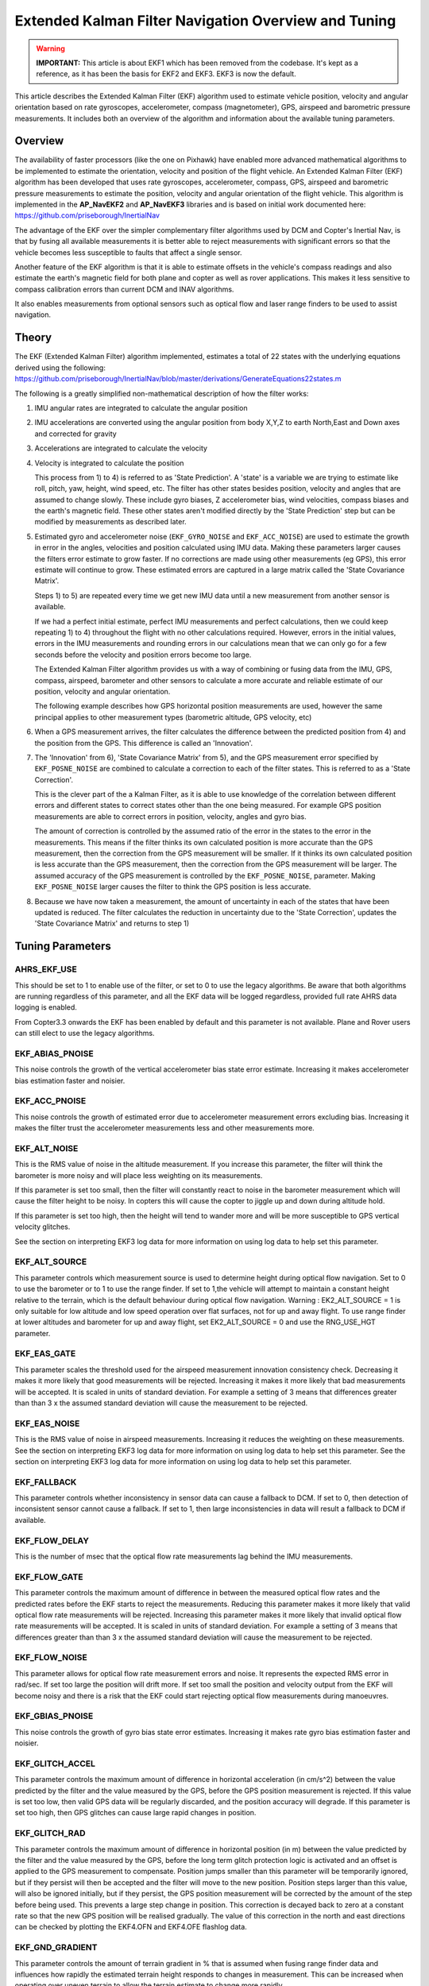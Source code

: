 .. _extended-kalman-filter:

=====================================================
Extended Kalman Filter Navigation Overview and Tuning
=====================================================

.. warning::

   **IMPORTANT:** This article is about EKF1 which has been removed
   from the codebase. It's kept as a reference, as it
   has been the basis for EKF2 and EKF3. EKF3 is now the default.


This article describes the Extended Kalman Filter (EKF) algorithm used
to estimate vehicle position, velocity and angular
orientation based on rate gyroscopes, accelerometer, compass
(magnetometer), GPS, airspeed and barometric pressure measurements. It
includes both an overview of the algorithm and information about the
available tuning parameters.

Overview
========

The availability of faster processors (like the one on Pixhawk) have
enabled more advanced mathematical algorithms to be implemented to
estimate the orientation, velocity and position of the flight vehicle.
An Extended Kalman Filter (EKF) algorithm has been developed that uses
rate gyroscopes, accelerometer, compass, GPS, airspeed and barometric
pressure measurements to estimate the position, velocity and angular
orientation of the flight vehicle. This algorithm is implemented in the
**AP_NavEKF2** and **AP_NavEKF3** libraries and is based on initial work documented here:
https://github.com/priseborough/InertialNav

The advantage of the EKF over the simpler complementary filter
algorithms used by DCM and Copter's Inertial Nav, is that by fusing all
available measurements it is better able to reject measurements with
significant errors so that the vehicle becomes less susceptible to
faults that affect a single sensor.

Another feature of the EKF algorithm is that it is able to estimate
offsets in the vehicle's compass readings and also estimate the earth's
magnetic field for both plane and copter as well as rover applications. This makes
it less sensitive to compass calibration errors than current DCM and
INAV algorithms.

It also enables measurements from optional sensors such as optical flow
and laser range finders to be used to assist navigation.

Theory
======

The EKF (Extended Kalman Filter) algorithm implemented, estimates a
total of 22 states with the underlying equations derived using the
following:
https://github.com/priseborough/InertialNav/blob/master/derivations/GenerateEquations22states.m

The following is a greatly simplified non-mathematical description of
how the filter works:

#. IMU angular rates are integrated to calculate the angular position
#. IMU accelerations are converted using the angular position from body
   X,Y,Z to earth North,East and Down axes and corrected for gravity
#. Accelerations are integrated to calculate the velocity
#. Velocity is integrated to calculate the position

   This process from 1) to 4) is referred to as 'State Prediction'. A
   'state' is a variable we are trying to estimate like roll, pitch, yaw,
   height, wind speed, etc. The filter has other states besides
   position, velocity and angles that are assumed to change slowly.
   These include gyro biases, Z accelerometer bias, wind velocities,
   compass biases and the earth's magnetic field. These other states
   aren't modified directly by the 'State Prediction' step but can be
   modified by measurements as described later.
#. Estimated gyro and accelerometer noise (``EKF_GYRO_NOISE``
   and ``EKF_ACC_NOISE``) are used to estimate the growth in error in
   the angles, velocities and position calculated using IMU data. Making
   these parameters larger causes the filters error estimate to grow
   faster. If no corrections are made using other measurements (eg GPS),
   this error estimate will continue to grow. These estimated errors are
   captured in a large matrix called the 'State Covariance Matrix'.

   Steps 1) to 5) are repeated every time we get new IMU data until a
   new measurement from another sensor is available.

   If we had a perfect initial estimate, perfect IMU measurements and
   perfect calculations, then we could keep repeating 1) to 4)
   throughout the flight with no other calculations required. However,
   errors in the initial values, errors in the IMU measurements and
   rounding errors in our calculations mean that we can only go for a
   few seconds before the velocity and position errors become too large.

   The Extended Kalman Filter algorithm provides us with a way of
   combining or fusing data from the IMU, GPS, compass, airspeed,
   barometer and other sensors to calculate a more accurate and reliable
   estimate of our position, velocity and angular orientation.

   The following example describes how GPS horizontal position
   measurements are used, however the same principal applies to other
   measurement types (barometric altitude, GPS velocity, etc)

#. When a GPS measurement arrives, the filter calculates the difference
   between the predicted position from 4) and the position from the GPS.
   This difference is called an 'Innovation'.
#. The 'Innovation' from 6), 'State Covariance Matrix' from 5), and the
   GPS measurement error specified by ``EKF_POSNE_NOISE`` are combined
   to calculate a correction to each of the filter states. This is
   referred to as a 'State Correction'.

   This is the clever part of the a Kalman Filter, as it is able to use
   knowledge of the correlation between different errors and different
   states to correct states other than the one being measured. For
   example GPS position measurements are able to correct errors in
   position, velocity, angles and gyro bias.

   The amount of correction is controlled by the assumed ratio of the
   error in the states to the error in the measurements. This means if
   the filter thinks its own calculated position is more accurate than
   the GPS measurement, then the correction from the GPS measurement
   will be smaller. If it thinks its own calculated position is less
   accurate than the GPS measurement, then the correction from the GPS
   measurement will be larger. The assumed accuracy of the GPS
   measurement is controlled by the ``EKF_POSNE_NOISE``, parameter.
   Making ``EKF_POSNE_NOISE`` larger causes the filter to think the
   GPS position is less accurate.

#. Because we have now taken a measurement, the amount of uncertainty in
   each of the states that have been updated is reduced. The filter
   calculates the reduction in uncertainty due to the 'State
   Correction', updates the 'State Covariance Matrix' and returns to
   step 1)

Tuning Parameters
=================

.. _extended-kalman-filter_ahrs_ekf_use:

AHRS_EKF_USE
--------------

This should be set to 1 to enable use of the filter, or set to 0 to use
the legacy algorithms. Be aware that both algorithms are running
regardless of this parameter, and all the EKF data will be logged
regardless, provided full rate AHRS data logging is enabled.

From Copter3.3 onwards the EKF has been enabled by default and this
parameter is not available. Plane and Rover users can still elect to use
the legacy algorithms.

EKF_ABIAS_PNOISE
------------------

This noise controls the growth of the vertical accelerometer bias state
error estimate. Increasing it makes accelerometer bias estimation faster
and noisier.

EKF_ACC_PNOISE
----------------

This noise controls the growth of estimated error due to accelerometer
measurement errors excluding bias. Increasing it makes the filter trust
the accelerometer measurements less and other measurements more.

.. _extended-kalman-filter_ekf_alt_noise:

EKF_ALT_NOISE
---------------

This is the RMS value of noise in the altitude measurement. If you
increase this parameter, the filter will think the barometer is more
noisy and will place less weighting on its measurements.

If this parameter is set too small, then the filter will constantly
react to noise in the barometer measurement which will cause the filter
height to be noisy. In copters this will cause the copter to jiggle up
and down during altitude hold.

If this parameter is set too high, then the height will tend to wander
more and will be more susceptible to GPS vertical velocity glitches.

See the section on interpreting EKF3 log data for more information on
using log data to help set this parameter.

EKF_ALT_SOURCE
----------------

This parameter controls which measurement source is used to determine
height during optical flow navigation. Set to 0 to use the barometer or
to 1 to use the range finder. If set to 1,the vehicle will attempt to
maintain a constant height relative to the terrain, which is the default
behaviour during optical flow navigation. 
Warning : EK2_ALT_SOURCE = 1 is only suitable for low altitude and 
low speed operation over flat surfaces, not for up and away flight. 
To use range finder at lower altitudes and barometer for up and away flight, 
set EK2_ALT_SOURCE = 0 and use the RNG_USE_HGT parameter.

EKF_EAS_GATE
--------------

This parameter scales the threshold used for the airspeed measurement
innovation consistency check. Decreasing it makes it more likely that
good measurements will be rejected. Increasing it makes it more likely
that bad measurements will be accepted. It is scaled in units of
standard deviation. For example a setting of 3 means that differences
greater than than 3 x the assumed standard deviation will cause the
measurement to be rejected.

EKF_EAS_NOISE
---------------

This is the RMS value of noise in airspeed measurements. Increasing it
reduces the weighting on these measurements. See the section on
interpreting EKF3 log data for more information on using log data to
help set this parameter. See the section on interpreting EKF3 log data
for more information on using log data to help set this parameter.

EKF_FALLBACK
-------------

This parameter controls whether inconsistency in sensor data can cause a
fallback to DCM. If set to 0, then detection of inconsistent sensor
cannot cause a fallback. If set to 1, then large inconsistencies in data
will result a fallback to DCM if available.

EKF_FLOW_DELAY
----------------

This is the number of msec that the optical flow rate measurements lag
behind the IMU measurements.

EKF_FLOW_GATE
---------------

This parameter controls the maximum amount of difference in between the
measured optical flow rates and the predicted rates before the EKF
starts to reject the measurements. Reducing this parameter makes it more
likely that valid optical flow rate measurements will be rejected.
Increasing this parameter makes it more likely that invalid optical flow
rate measurements will be accepted. It is scaled in units of standard
deviation. For example a setting of 3 means that differences greater
than than 3 x the assumed standard deviation will cause the measurement
to be rejected.

EKF_FLOW_NOISE
----------------

This parameter allows for optical flow rate measurement errors and
noise. It represents the expected RMS error in rad/sec. If set too large
the position will drift more. If set too small the position and velocity
output from the EKF will become noisy and there is a risk that the EKF
could start rejecting optical flow measurements during manoeuvres.

EKF_GBIAS_PNOISE
------------------

This noise controls the growth of gyro bias state error estimates.
Increasing it makes rate gyro bias estimation faster and noisier.

EKF_GLITCH_ACCEL
------------------

This parameter controls the maximum amount of difference in horizontal
acceleration (in cm/s^2) between the value predicted by the filter and
the value measured by the GPS, before the GPS position measurement is
rejected. If this value is set too low, then valid GPS data will be
regularly discarded, and the position accuracy will degrade. If this
parameter is set too high, then GPS glitches can cause large rapid
changes in position.

EKF_GLITCH_RAD
----------------

This parameter controls the maximum amount of difference in horizontal
position (in m) between the value predicted by the filter and the value
measured by the GPS, before the long term glitch protection logic is
activated and an offset is applied to the GPS measurement to compensate.
Position jumps smaller than this parameter will be temporarily ignored,
but if they persist will then be accepted and the filter will move to
the new position. Position steps larger than this value, will also be
ignored initially, but if they persist, the GPS position measurement
will be corrected by the amount of the step before being used. This
prevents a large step change in position. This correction is decayed
back to zero at a constant rate so that the new GPS position will be
realised gradually. The value of this correction in the north and east
directions can be checked by plotting the EKF4.OFN and EKF4.OFE flashlog
data.

EKF_GND_GRADIENT
------------------

This parameter controls the amount of terrain gradient in % that is
assumed when fusing range finder data and influences how rapidly the
estimated terrain height responds to changes in measurement. This can be
increased when operating over uneven terrain to allow the terrain
estimate to change more rapidly.

.. _extended-kalman-filter_ekf_gps_type:

EKF_GPS_TYPE
--------------

This parameter controls use of GPS velocity measurements : 0 = use 3D
velocity, 1 = use 2D velocity, 2 = use no velocity

EKF_GYRO_PNOISE
-----------------

This noise controls the growth of estimated error due to gyro
measurement errors excluding bias. Increasing it makes the filter trust
the gyro measurements less and other measurements more.

EKF_HGT_GATE
--------------

This parameter scales the threshold used for the height measurement
innovation consistency check. Decreasing it makes it more likely that
good measurements will be rejected. Increasing it makes it more likely
that bad measurements will be accepted.

EKF_MAGB_PNOISE
-----------------

This noise controls the growth of body magnetic field state error
estimates. Increasing it makes compass offset estimation faster and
noisier.

EKF_MAGE_PNOISE
-----------------

This noise controls the growth of earth magnetic field state error
estimates. Increasing it makes earth magnetic field bias estimation
faster and noisier.

EKF_MAG_CAL
-------------

The EKF is capable of learning magnetometer offsets in-flight. This
parameter controls when the learning is active:

-  ``EKF_MAG_CAL = 0``: Learning is enabled when speed and height
   indicate the vehicle is airborne
-  ``EKF_MAG_CAL = 1``: Learning is enabled when the vehicle is
   manoeuvring
-  ``EKF_MAG_CAL = 2``: Learning is disabled
-  ``EKF_MAG_CAL = 3``: Learning is enabled when the vehicle is armed

EKF_MAG_GATE
--------------

This parameter scales the threshold used for the magnetometer
measurement innovation consistency check. Decreasing it makes it more
likely that good measurements will be rejected. Increasing it makes it
more likely that bad measurements will be accepted. It is scaled in
units of standard deviation. For example a setting of 3 means that
differences greater than than 3 x the assumed standard deviation will
cause the measurement to be rejected.

EKF_MAG_NOISE
---------------

This is the RMS value of noise in magnetometer measurements / 1000. The
magnetometer readings are scaled by 1/1000 before they are used by the
filter to reduce the effect of numerical rounding errors. Increasing
this noise parameter reduces the weighting on magnetometer measurements.
This would make the filter yaw less affected less by magnetometer
errors, but more affected by Z gyro drift. See the section on
interpreting EKF3 log data for more information on using log data to
help set this parameter.

EKF_MAX_FLOW
--------------

This parameter controls the maximum amount of optical flow rate (in
rad/sec) that will be accepted as a valid measurement by the EKF. This
helps to reject measurements corrupted during data transfer or when the
flow sensor is unable to keep up with the motion of the vehicle.

EKF_POS_DELAY
---------------

This is the number of msec that the GPS position measurements lag behind
the inertial measurements.

EKF_POSNE_NOISE
-----------------

This is the RMS value of noise in the GPS horizontal position
measurements. If you increase this parameter, the filter will think the
GPS is more noisy and will place less weighting on the horizontal GPS
velocity measurements.

If this parameter is set to small, then the filter will constantly react
to noise in the GPS position which can cause continual and rapid small
attitude and position changes in copters during loiter.

If this parameter is set to large, then the inertial sensor errors will
cause the filter position to wander slowly as errors in the inertial
calculations are not corrected enough by the GPS. This can cause
excessive wander in position for copters during loiter.

See the section on interpreting EKF3 log data for more information on
using log data to help set this parameter.

EKF_POS_GATE
--------------

This parameter scales the threshold used for the GPS position
measurement innovation consistency check. Decreasing it makes it more
likely that good measurements will be rejected. Increasing it makes it
more likely that bad measurements will be accepted. It is scaled in
units of standard deviation. For example a setting of 3 means that
differences greater than than 3 x the assumed standard deviation will
cause the measurement to be rejected.

EKF_RNG_GATE
--------------

This parameter controls the maximum amount of difference in between the
measured range to ground and the predicted range before the EKF starts
to reject the measurements. Reducing this parameter makes it more likely
that valid range finder measurements will be rejected. Increasing this
parameter makes it more likely that invalid range finder measurements
will be accepted. It is scaled in units of standard deviation. For
example a setting of 3 means that differences greater than than 3 x the
assumed standard deviation will cause the measurement to be rejected.

EKF_VELD_NOISE
----------------

This is the RMS value of noise in the vertical GPS velocity measurement
in m/s. If you increase this parameter, the filter will think the GPS is
more noisy and will place less weighting on the vertical GPS velocity
measurements.

If this parameter is set too small, then the filter will constantly
react to noise in the GPS measurement which will cause the filter height
to be noisy. In copters this will cause the copter to jiggle up and down.

If this parameter is set too high then the filter will be not take full
advantage of the GPS velocity information, and will be more susceptible
to Barometer height glitches.

See the section on interpreting EKF3 log data for more information on
using log data to help set this parameter.

EKF_VELNE_NOISE
-----------------

This is the RMS value of noise in the North and East GPS velocity
measurements in m/s. If you increase this parameter, the filter will
think the GPS is more noisy and will place less weighting on the
horizontal GPS velocity measurements.

If this parameter is set too small, then the filter will constantly
react to noise in the GPS measurement which will cause the filter roll
and pitch angles to be noisy. If you have the vehicle outside with a
clear view of the sky and away from buildings and other large objects,
then the HUD in mission planer should be steady. If it is moving around
noticeably, then it is likely the GPS noise is too high for the filter
setting. This will also result in continual and rapid small angle and
position changes in copters during loiter.

If this parameter is set too high then the filter will be not take full
advantage of the GPS velocity information, will wander more in position
and will be more susceptible to GPS position glitches.

See the section on interpreting EKF3 log data for more information on
using log data to help set this parameter.

EKF_VEL_DELAY
---------------

This is the number of msec that the GPS velocity measurements lag behind
the inertial measurements.

EKF_VEL_GATE
--------------

This parameter scales the threshold used for the GPS velocity
measurement innovation consistency check. Decreasing it makes it more
likely that good measurements will be rejected. Increasing it makes it
more likely that bad measurements will be accepted. It is scaled in
units of standard deviation. For example a setting of 3 means that
differences greater than than 3 x the assumed standard deviation will
cause the measurement to be rejected.

EKF_WIND_PNOISE
-----------------

This noise controls the growth of wind state error estimates. Increasing
it makes wind estimation faster and noisier.

EKF_WIND_PSCALE
-----------------

Increasing this parameter increases how rapidly the wind states adapt
when changing altitude, but does make wind speed estimation noisier.

.. _extended-kalman-filter_interpreting_log_data:

Interpreting Log Data
=====================

Correct tuning the Navigation filter is not possible without some
analysis of the data logged by the filter in the flash logs. To log this
data, it is important that AHRS data logging is enabled. The EKF data is
contained in the EKF1, EKF2, EKF3 and EKF4 log messages. This section
describes the meaning of the various EKF log data and shows examples
obtained from plotting data using the Mission Planner DataFlash log
review feature.

EKF1
----

**TimeMS** - time in msec from startup

**Roll** - Roll angle (deg)

**Pitch** - Pitch angle (deg)

**Yaw** - Yaw angle (deg)

**VN,VE,VD** - North,East,Down velocities (m/s)

**PN,PE,PD** - North,East,Down positions (m) relative to where the
vehicle was armed

**GX,GY,GZ** - X,Y,Z Gyro biases (deg/min)

The following figure shows the gyro biases from a plane with a Pixhawk
controller. The gyro biases can be seen to vary at the start and
stabilise about new values as the sensor warms up and reaches its
operating temperature. The cheap MEMS inertial sensors used by our
controllers can have significant bias variation with temperature.

.. image:: ../images/GXYZ.jpg
    :target: ../_images/GXYZ.jpg

EKF2
----

**TimeMS** - time in msec from startup.

**Ratio** - Weighting percentage of the IMU1 accelerometer data used in
the blending of IMU1 and IMU2 data. If two IMU's are available with your
hardware (eg Pixhawk), then this will normally fluctuate rapidly in the
50% region as seen here.

.. image:: ../images/normalAX.jpg
    :target: ../_images/normalAX.jpg

If it swings close to 100 or 0 % for parts of the flight, then this
indicates that you likely have aliasing affecting your accelerometer
data and you should look for solutions to reduce this (eg vibration
isolation mounts for your autopilot).

**AZ1bias** - Z accelerometer bias for IMU1 (cm/s:sup:`2`)

**AZ2bias** - Z accelerometer bias for IMU2 (cm/s:sup:`2`)

**VWN,VWE** - North and East wind velocity (m/s). A positive value means
the wind is moving in the direction of that axis, eg a positive North
wind velocity is blowing from the South.

**MN,ME,MD** - North, East, Down earth magnetic field strength (sensor
units). If you are flying quickly, or are at low speed with
``EKF_MAG_CAL`` enabled, these will slowly change during flight as the
filter 'learns' the earth's magnetic field.

.. image:: ../images/MagNED.jpg
    :target: ../_images/MagNED.jpg

**MX,MY,MZ** - X, Y, Z body magnetic field biases (sensor units). If you
are flying quickly, or are at low speed with ``EKF_MAG_CAL`` enabled,
these will slowly change during flight as the filter 'learns' the
earth's magnetic field. These have the same meaning as the compass
offsets, but are the opposite sign (eg in the following figure MX
stabilises at a value of +35, indicating that a ``COMPASS_OFS_X`` value
of -35 should be used.

.. image:: ../images/MagXYZ.jpg
    :target: ../_images/MagXYZ.jpg

EKF3
----

This message contains the innovations for each sensor (GPS, barometer,
magnetometer and airspeed). Innovations are the difference between the
value predicted using the IMU data before corrections are applied, and
the value measured by the sensor.

**TimeMS** - Time in msec from startup

**IVN,IVE,IVD** - Innovations for the North,East,Down GPS velocity
measurements (m/s). These are an important measure of health for the
navigation filter. If you have god quality IMU and GPS data they will be
small and around zero as shown in the following figure:

.. image:: ../images/VelInnov.jpg
    :target: ../_images/VelInnov.jpg

The noise level on these innovations when the vehicle is not maneuvering
can be used to set the value of ``EKF_VELNE_NOISE`` and
``EKF_VELD_NOISE``. For example in the above figure, the velocity noise
when the vehicle was non-manoeuvring was around +-0.3 m/s for both the
North,East and Down velocities. This means that a good starting value
for \ ``EKF_VELNE_NOISE`` and ``EKF_VELD_NOISE`` for this example would
be 0.3 m/s.

**IPN,IPE** - Innovations in the North, East GPS position measurements
(m). Similarly to the velocity innovations, they should be small and
centred on zero as in the following example:

.. image:: ../images/PosInnov.jpg
    :target: ../_images/PosInnov.jpg

The noise levels on these innovations can be used to set the value of
``EKF_POSNE_NOISE``. In the above figure, the noise sits within a band
of +-0.5m, so a good starting value for the value of ``EKF_POSNE_NOISE``
in this example would be 0.5m.

**IPD** - Innovations on the barometer height measurement (m). They
should be small and centered on zero as in the following example,
although transients of around 2m are common when sudden height changes
or manoeuvres are performed due to IMU errors, sensor lag and the effect
of changes in airflow on he barometer reading.

.. image:: ../images/PosDInnov.jpg
    :target: ../_images/PosDInnov.jpg

In the above figure it can be seen that there is a small 1m negative
offset that is removed after 2min. This is due to bias errors on the Z
accelerometers which take time to be learned by the filter and
compensated for. In this example, the underlying sensor noise is low at
about +-0.15m, which indicates a good starting value for
``EKF_ALT_NOISE`` for plane applications would be 0.15m.

Note: For copter, experience has shown the value of
``EKF_ALT_NOISE`` normally has to be increased above the theoretical
value to smooth out the height response

**IMX,IMY,IMZ** - Innovations for the Magnetometer X,Y,Z measurements.
These should be centered around zero and not exceed +- 50 during
manoeuvres as shown in the following figure:

.. image:: ../images/MagInnov.jpg
    :target: ../_images/MagInnov.jpg

In the above example ``EKF_MAG_CAL`` was set to 1, so the copter quickly
learnt the magnetometer biases (compass offsets). Although the
underlying noise of the magnetometer is relatively low (5 or less in
most cases), there are other errors due to differences in scale factors
between axes, magnetometer misalignment, and varying magnetic fields
produced by electrical power systems that cause larger errors. Typically
these result in sharp transients of about 50 in the innovations, as can
be seen in the above figure. For this reason the default value of
``EKF_MAG_NOISE`` is set to 0.05 (which represents a noise of 50 in
sensor units).

The following figure is taken from a slow speed copter flight with a bad
magnetometer calibration and ``EKF_MAG_CAL`` = 0. The innovations vary
noticeably as the vehicle changes its orientation.

.. image:: ../images/BadMagInnov1.jpg
    :target: ../_images/BadMagInnov1.jpg

**IVT** - Innovation for the true airspeed measurement (m/s). This will
be zero if the airspeed sensor is not fitted or is not being used (e.g. on
ground). It should be centered around zero if the airspeed sensor is
calibrated correctly, but will vary in noise level depending on how
gusty the flight conditions are. the following is an example from a
flight with a well calibrated airspeed sensor in moderate wind
conditions of around 7m/s in low turbulence:

.. image:: ../images/ekf_innovation_for_true_airspeed.jpg
    :target: ../_images/ekf_innovation_for_true_airspeed.jpg

A constant offset of 1m/s from zero would indicate a steady 1m/s
airspeed error. Steady airspeed errors can be caused if the airspeed
sensor is uncovered during initialisation on a windy day resulting in a
significant pressure offset, is out of cal, or has experienced a large
change in temperature since initialisation.

This figure can also be used to set the value for ``EKF_EAS_NOISE``. For
the example shown above, the total noise (including gusts) is around 1.4
m/s, so this would be a good starting value for ``EKF_EAS_NOISE``.

EKF4
----

This message contains plots showing how each sensor is performing
relative to the error gates set by the ``EKF_POS_GATE``,
``EKF_VEL_GATE``, ``EKF_HGT_GATE``, ``EKF_MAG_GATE`` and
``EKF_EAS_GATE``. These parameters control how inconsistent a
measurement is allowed to be before the filter won't use it. When we
refer to inconsistency of measurements in this section, we are talking
about the amount of difference between the measurement predicted by the
filter and the measurement taken by the sensor. Checking measurements
for inconsistencies is particularly important with GPS, because GPS
measurements can have very large transient position and velocity errors
that would cause a crash if they were to be used by the filter. The
following messages are available in EKF4:

**TimeMS** - Time in msec from startup

**SV** - ratio of the combined GPS velocity inconsistency to the limit
set by the ``EKF_VEL_GATE`` parameter. For a flight with good GPS data,
this can have the occasional spike to over 1/2, but should never go
above 1. If this line goes above 1, then it indicates that the filter
stopped using the GPS velocity data for that period in flight. This
should never happen with good sensor data. The following figure shows
**SV** taken from a quadrotor flight with 9 to 10 satellites in good GPS
conditions, using the default parameters. If this line is too high and
goes above 1 with good GPS, then the ``EKF_VEL_GATE`` parameter should
be increased.

.. image:: ../images/normalised-gps-velocity-error.jpg
    :target: ../_images/normalised-gps-velocity-error.jpg

**SP** - ratio of the GPS total position inconsistency to the limit set
by the ``EKF_POS_GATE`` parameter. For a flight with good GPS data, this
can have the occasional spike to over 1/2, but should never go above 1.
If this line goes above 1, then it indicates that the filter stopped
using the GPS position data for that period in flight. This should never
happen with good sensor data. The following figure shows **SP** taken
from a quadrotor flight with 9 to 10 satellites in good GPS conditions,
using the default parameters. If this line is too high and goes above 1
with good GPS, then the ``EKF_POS_GATE`` parameter should be
increased.

.. image:: ../images/normalised-gps-position-error.jpg
    :target: ../_images/normalised-gps-position-error.jpg

**SH** - ratio of the barometer height inconsistency to the limit set by
the ``EKF_HGT_GATE`` parameter. This can have the occasional spike to
over 1/2, but should never go above 1. If this line goes above 1, then
it indicates that the filter stopped using the barometer data for that
period in flight. This should never happen with good sensor data. The
following figure shows **SH** taken from a quadrotor flight at airspeeds
up to 16 m/s, using the default parameters. If this line is too high and
goes above 1, then the``EKF_HGT_GATE`` parameter should be increased.
Factors that can cause this to be high include airflow past the
autopilot affecting the barometer reading and accelerometer errors due
to sensor drift or aliasing.

.. image:: ../images/normalised-baro-alt-error.jpg
    :target: ../_images/normalised-baro-alt-error.jpg

**SMX,SMY,SMZ** - ratio of the magnetometer X,Y and Z measurement
inconsistencies to the limit set by the ``EKF_MAG_GATE`` parameter. This
can have the occasional spike to over 1/2, but should never go above 1.
If this line goes above 1, then it indicates that the filter stopped
using that component of magnetometer data for that period in flight.
This should never happen with good sensor data. The following figure
shows the SMX, SMY and SMZ data taken from a quadrotor flight using the
default parameters. If this line is too high and goes above 1 on a
regular basis, then it indicates a problem with the compass calibration
or installation. It is recommended that the reasons for the compass
errors be investigated first before resorting to increasing
the ``EKF_MAG_GATE`` parameter.

.. image:: ../images/normalised-magnetometer-errors.jpg
    :target: ../_images/normalised-magnetometer-errors.jpg

The next figure shows **SMX**, **SMY** and **SMZ** taken from a rover
log, with the throttle demand **ThrOutR** also plotted.

.. image:: ../images/roverMagSpikes.jpg
    :target: ../_images/roverMagSpikes.jpg

The large spikes above 1 every time the throttle steps up, and the large
values during throttle operation can be clearly seen. In this example it
would be recommended that steps be taken to reduce the amount of compass
interference

**SVT** - ratio of the airspeed measurement inconsistency to the limit
set by the ``EKF_EAS_GATE`` parameter. This can have the occasional
spike to over 1/2, but should rarely go above 1. If this line goes above
1, then it indicates that the filter stopped using the airspeed data for
that period in flight. Factors that can cause this to be high include
airspeed calibration errors, the presence of strong gusts and
turbulence, and rapid changes in wind speed. It is normal for this to be
higher at the start of the flight before the filter has estimated the
wind velocity.

.. image:: ../images/SVT.png
    :target: ../_images/SVT.png
